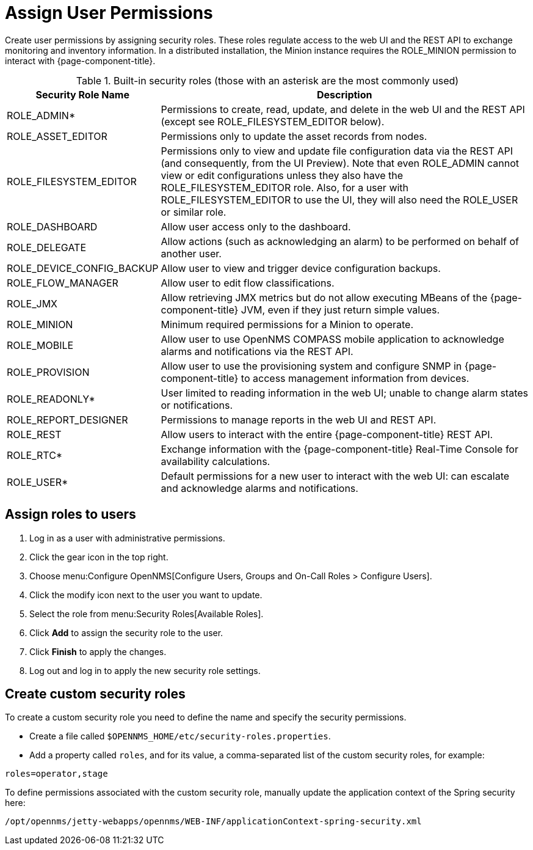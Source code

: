 
[[ga-role-user-management-roles]]
= Assign User Permissions

Create user permissions by assigning security roles.
These roles regulate access to the web UI and the REST API to exchange monitoring and inventory information.
ifndef::opennms-prime[]
In a distributed installation, the Minion instance requires the ROLE_MINION permission to interact with {page-component-title}.
endif::opennms-prime[]

.Built-in security roles (those with an asterisk are the most commonly used)
[options="header"]
[cols="1,3"]
|===
| Security Role Name
| Description

| ROLE_ADMIN*
| Permissions to create, read, update, and delete in the web UI and the REST API (except see ROLE_FILESYSTEM_EDITOR below).

| ROLE_ASSET_EDITOR
| Permissions only to update the asset records from nodes.

| ROLE_FILESYSTEM_EDITOR
| Permissions only to view and update file configuration data via the REST API (and consequently, from the UI Preview).
Note that even ROLE_ADMIN cannot view or edit configurations unless they also have the ROLE_FILESYSTEM_EDITOR role.
Also, for a user with ROLE_FILESYSTEM_EDITOR to use the UI, they will also need the ROLE_USER or similar role.

| ROLE_DASHBOARD
| Allow user access only to the dashboard.

| ROLE_DELEGATE
| Allow actions (such as acknowledging an alarm) to be performed on behalf of another user.

| ROLE_DEVICE_CONFIG_BACKUP
| Allow user to view and trigger device configuration backups.

| ROLE_FLOW_MANAGER
| Allow user to edit flow classifications.

| ROLE_JMX
| Allow retrieving JMX metrics but do not allow executing MBeans of the {page-component-title} JVM, even if they just return simple values.
ifndef::opennms-prime[]

| ROLE_MINION
| Minimum required permissions for a Minion to operate.
endif::opennms-prime[]

| ROLE_MOBILE
| Allow user to use OpenNMS COMPASS mobile application to acknowledge alarms and notifications via the REST API.

| ROLE_PROVISION
| Allow user to use the provisioning system and configure SNMP in {page-component-title} to access management information from devices.

| ROLE_READONLY*
| User limited to reading information in the web UI; unable to change alarm states or notifications.

| ROLE_REPORT_DESIGNER
| Permissions to manage reports in the web UI and REST API.

| ROLE_REST
| Allow users to interact with the entire {page-component-title} REST API.

| ROLE_RTC*
| Exchange information with the {page-component-title} Real-Time Console for availability calculations.

| ROLE_USER*
| Default permissions for a new user to interact with the web UI: can escalate and acknowledge alarms and notifications.
|===

== Assign roles to users
. Log in as a user with administrative permissions.
. Click the gear icon in the top right.
. Choose menu:Configure OpenNMS[Configure Users, Groups and On-Call Roles > Configure Users].
. Click the modify icon next to the user you want to update.
. Select the role from menu:Security Roles[Available Roles].
. Click *Add* to assign the security role to the user.
. Click *Finish* to apply the changes.
. Log out and log in to apply the new security role settings.

== Create custom security roles

To create a custom security role you need to define the name and specify the security permissions.

* Create a file called `$OPENNMS_HOME/etc/security-roles.properties`.
* Add a property called `roles`, and for its value, a comma-separated list of the custom security roles, for example:

```
roles=operator,stage
```

To define permissions associated with the custom security role, manually update the application context of the Spring security here:
```
/opt/opennms/jetty-webapps/opennms/WEB-INF/applicationContext-spring-security.xml
```
